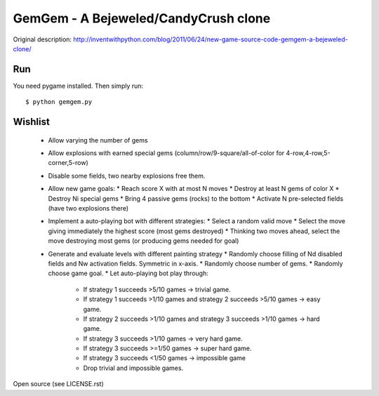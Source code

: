 GemGem - A Bejeweled/CandyCrush clone
====================================

Original description:
http://inventwithpython.com/blog/2011/06/24/new-game-source-code-gemgem-a-bejeweled-clone/

    .. image:: https://raw.githubusercontent.com/JohannesBuchner/gemgem/master/screenshot.png
        :alt: GemGem screenshot
        :width: 100%
        :align: center

Run
--------

You need pygame installed. Then simply run::

	$ python gemgem.py


Wishlist
---------

 * Allow varying the number of gems
 * Allow explosions with earned special gems (column/row/9-square/all-of-color for 4-row,4-row,5-corner,5-row)
 * Disable some fields, two nearby explosions free them.
 * Allow new game goals:
   * Reach score X with at most N moves
   * Destroy at least N gems of color X
   * Destroy Ni special gems
   * Bring 4 passive gems (rocks) to the bottom
   * Activate N pre-selected fields (have two explosions there)
 * Implement a auto-playing bot with different strategies:
   * Select a random valid move
   * Select the move giving immediately the highest score (most gems destroyed)
   * Thinking two moves ahead, select the move destroying most gems (or producing gems needed for goal)
 * Generate and evaluate levels with different painting strategy
   * Randomly choose filling of Nd disabled fields and Nw activation fields. Symmetric in x-axis.
   * Randomly choose number of gems.
   * Randomly choose game goal.
   * Let auto-playing bot play through:
     * If strategy 1 succeeds >5/10 games -> trivial game.
     * If strategy 1 succeeds >1/10 games and strategy 2 succeeds >5/10 games -> easy game.
     * If strategy 2 succeeds >1/10 games and strategy 3 succeeds >1/10 games -> hard game.
     * If strategy 3 succeeds >1/10 games -> very hard game.
     * If strategy 3 succeeds >=1/50 games -> super hard game.
     * If strategy 3 succeeds <1/50 games -> impossible game
     * Drop trivial and impossible games.



Open source (see LICENSE.rst)


